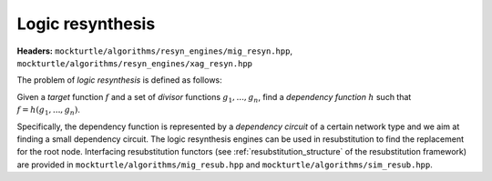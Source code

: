 Logic resynthesis
-----------------

**Headers:** ``mockturtle/algorithms/resyn_engines/mig_resyn.hpp``, ``mockturtle/algorithms/resyn_engines/xag_resyn.hpp``

The problem of *logic resynthesis* is defined as follows:

Given a *target* function :math:`f` and a set of *divisor* functions :math:`g_1, ..., g_n`, find a *dependency function* :math:`h` such that :math:`f=h(g_1, ..., g_n)`.

Specifically, the dependency function is represented by a *dependency circuit* of a certain network type and we aim at finding a small dependency circuit.
The logic resynthesis engines can be used in resubstitution to find the replacement for the root node. Interfacing resubstitution functors (see :ref:`resubstitution_structure` of the resubstitution framework) are provided in ``mockturtle/algorithms/mig_resub.hpp`` and ``mockturtle/algorithms/sim_resub.hpp``.


.. doxygenclass:: mockturtle::xag_resyn_decompose
   :members:

.. doxygenclass:: mockturtle::mig_resyn_topdown
   :members:

.. doxygenclass:: mockturtle::mig_resyn_bottomup

.. doxygenclass:: mockturtle::mig_resyn_akers
